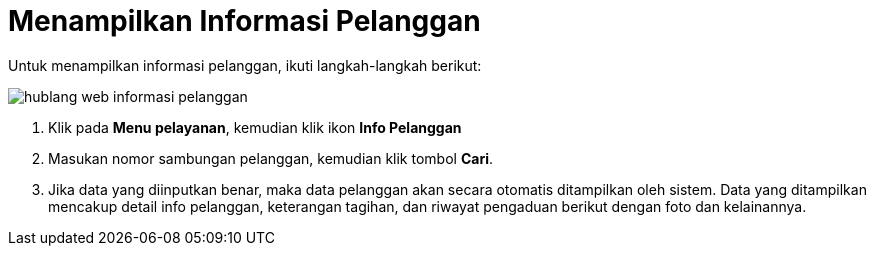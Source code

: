 = Menampilkan Informasi Pelanggan

Untuk menampilkan informasi pelanggan, ikuti langkah-langkah berikut: 

image::../images-hublang-web/hublang-web-informasi-pelanggan.png[align="center"]

1. Klik pada *Menu pelayanan*, kemudian klik ikon *Info Pelanggan*
2. Masukan nomor sambungan pelanggan, kemudian klik tombol *Cari*. 
3. Jika data yang diinputkan benar, maka data pelanggan akan secara otomatis ditampilkan oleh sistem. Data yang ditampilkan mencakup detail info pelanggan, keterangan tagihan, dan riwayat pengaduan berikut dengan foto dan kelainannya.

